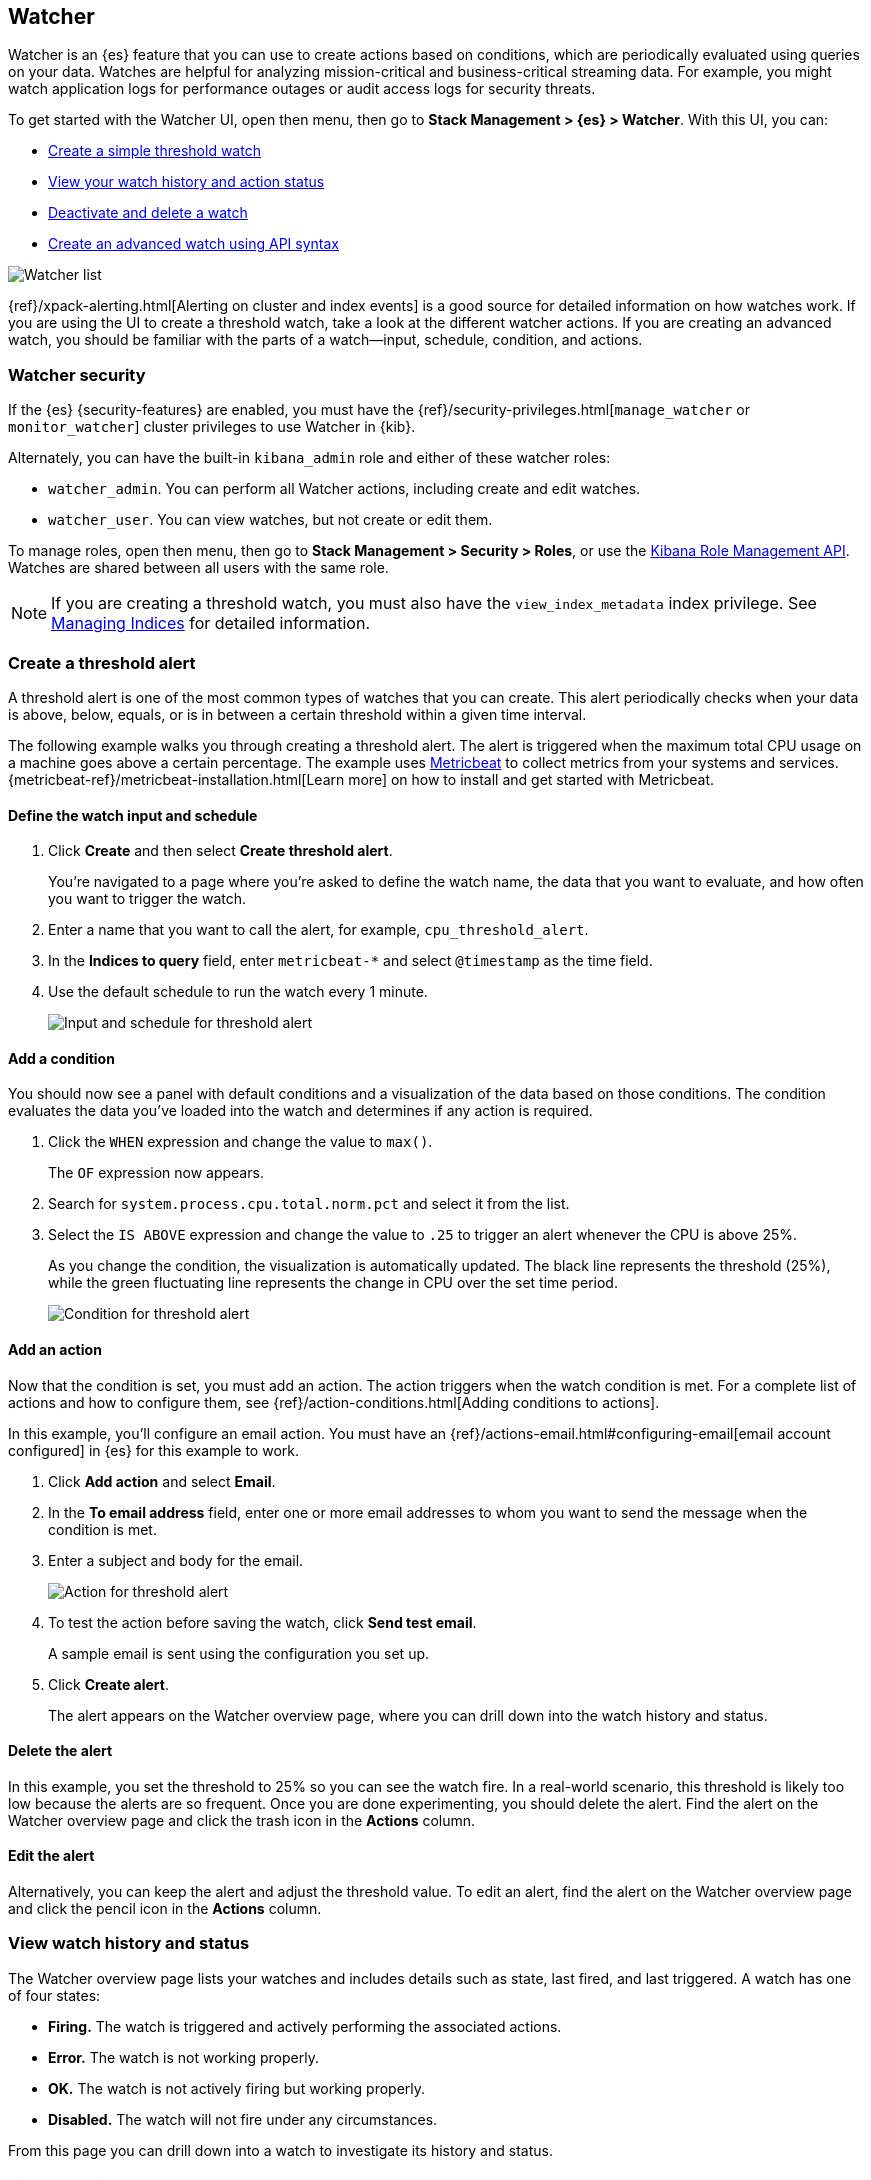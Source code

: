 [role="xpack"]
[[watcher-ui]]
== Watcher

Watcher is an {es} feature that you can use to create actions based on
conditions, which are periodically evaluated using queries on your data.
Watches are helpful for analyzing mission-critical and business-critical
streaming data. For example, you might watch application logs for performance
outages or audit access logs for security threats.

To get started with the Watcher UI, open then menu, then go to *Stack Management > {es} > Watcher*.
With this UI, you can:

* <<watcher-create-threshold-alert, Create a simple threshold watch>>
* <<watcher-getting-started, View your watch history and action status>>
* <<watcher-deactivate, Deactivate and delete a watch>>
* <<watcher-create-advanced-watch, Create an advanced watch using API syntax>>

[role="screenshot"]
image:management/watcher-ui/images/watches.png["Watcher list"]

{ref}/xpack-alerting.html[Alerting on cluster and index events]
is a good source for detailed
information on how watches work. If you are using the UI to create a
threshold watch, take a look at the different watcher actions. If you are
creating an advanced watch, you should be familiar with the parts of a
watch&#8212;input, schedule, condition, and actions.

[float]
[[watcher-security]]
=== Watcher security

If the {es} {security-features} are enabled, you must have the
{ref}/security-privileges.html[`manage_watcher` or `monitor_watcher`]
cluster privileges to use Watcher in {kib}.

Alternately, you can have the built-in `kibana_admin` role
and either of these watcher roles:

* `watcher_admin`. You can perform all Watcher actions, including create and edit watches.
* `watcher_user`. You can view watches, but not create or edit them.

To manage roles, open then menu, then go to *Stack Management > Security > Roles*, or use the
<<role-management-api, Kibana Role Management API>>. Watches are shared between
all users with the same role.

NOTE: If you are creating a threshold watch, you must also have the `view_index_metadata` index privilege. See
<<managing-indices, Managing Indices>> for detailed information.

[float]
[[watcher-create-threshold-alert]]
=== Create a threshold alert

A threshold alert is one of the most common types of watches that you can create.
This alert periodically checks when your data is above, below, equals,
or is in between a certain threshold within a given time interval.

The following example walks you through creating a threshold alert. The alert
is triggered when the maximum total CPU usage on a machine goes above a
certain percentage. The example uses https://www.elastic.co/products/beats/metricbeat[Metricbeat]
to collect metrics from your systems and services.
{metricbeat-ref}/metricbeat-installation.html[Learn more] on how to install
and get started with Metricbeat.

[float]
==== Define the watch input and schedule

. Click *Create* and then select *Create threshold alert*.
+
You're navigated to a page where you're asked to define the watch name, the data that you want to evaluate, and
how often you want to trigger the watch.

. Enter a name that you want to call the alert, for example, `cpu_threshold_alert`.

. In the *Indices to query* field, enter `metricbeat-*` and select `@timestamp`
as the time field.

. Use the default schedule to run the watch every 1 minute.
+
[role="screenshot"]
image:management/watcher-ui/images/threshold-alert/create-threshold-alert-created.png["Input and schedule for threshold alert"]

[float]
==== Add a condition

You should now see a panel with default conditions and a visualization of the
data based on those conditions. The condition evaluates the data you’ve loaded
into the watch and determines if any action is required.

. Click the `WHEN` expression and change the value to `max()`.
+
The `OF` expression now appears.

. Search for `system.process.cpu.total.norm.pct` and select it from the list.


. Select the `IS ABOVE` expression and change the value to `.25` to trigger
an alert whenever the CPU is above 25%.
+
As you change the condition, the visualization is automatically updated. The black
line represents the threshold (25%), while the green fluctuating line
represents the change in CPU over the set time period.
+
[role="screenshot"]
image:management/watcher-ui/images/threshold-alert/threshold-alert-condition.png["Condition for threshold alert"]

[float]
==== Add an action

Now that the condition is set, you must add an action. The action triggers
when the watch condition is met. For a complete list of actions and how to configure them, see
{ref}/action-conditions.html[Adding conditions to actions].

In this example, you’ll configure an email action. You must have an {ref}/actions-email.html#configuring-email[email account configured]
in {es} for this example to work.

. Click *Add action* and select *Email*.

. In the *To email address* field, enter one or more email addresses to whom
you want to send the message when the condition is met.

. Enter a subject and body for the email.
+
[role="screenshot"]
image:management/watcher-ui/images/threshold-alert/threshold-alert-action.png["Action for threshold alert"]

. To test the action before saving the watch, click *Send test email*.
+
A sample email is sent using the configuration you set up.

. Click *Create alert*.
+
The alert appears on the Watcher overview page, where you can drill down into
the watch history and status.

[float]
==== Delete the alert

In this example, you set the threshold to 25% so you can see the watch fire. In
a  real-world scenario, this threshold is likely too low because the alerts are
so frequent. Once you are done experimenting, you should delete the alert.
Find the alert on the Watcher overview page and click the trash icon in the *Actions* column.

[float]
==== Edit the alert

Alternatively, you can keep the alert and adjust the threshold value. To edit
an alert, find the alert on the Watcher overview page and click the pencil icon
in the *Actions* column.

[float]
[[watcher-getting-started]]
=== View watch history and status
The Watcher overview page lists your watches and includes details such as state,
last fired, and last triggered.  A watch has one of four states:

* *Firing.* The watch is triggered and actively performing the associated actions.
* *Error.* The watch is not working properly.
* *OK.* The watch is not actively firing but working properly.
* *Disabled.* The watch will not fire under any circumstances.

From this page you can drill down into a watch to investigate its history
and status.

[float]
==== View watch history

The *Execution history* tab shows each time the watch is triggered and the
results of the query, whether the condition was met, and what actions were taken.

[role="screenshot"]
image:management/watcher-ui/images/execution-history.png["Execution history tab"]

[float]
==== Acknowledge action status

The *Action statuses* tab lists all actions associated with the watch and
the state of each action. If the action is firing, you can acknowledge the
watch to prevent too many executions of the same action for the same watch.
See {ref}/actions.html#actions-ack-throttle[Acknowledgement and throttling] for details.

[role="screenshot"]
image:management/watcher-ui/images/alerts-status.png["Action status tab"]

[float]
[[watcher-deactivate]]
=== Deactivate and delete a watch

Actions for deactivating and deleting a watch are on each watch detail page:

* *Deactivate a watch* if you know a situation is planned that will
cause a false alarm. You can reactivate the watch when the situation is resolved.
* *Delete a watch* to permanently remove it from the system. You can delete
the watch you are currently viewing, or go to the Watcher overview, and
delete watches in bulk.

[float]
[[watcher-create-advanced-watch]]
=== Create an advanced watch

Advanced watches are for users who are more familiar with {es} query syntax and
the Watcher framework. The UI is aligned with using the REST APIs.
For more information, see {ref}/query-dsl.html[Query DSL].

[float]
==== Create the watch

On the Watch overview page, click *Create* and choose *Create advanced watch*.
An advanced watch requires a name and ID.  Name is a user-friendly way to
identify the watch, and ID refers to the identifier used by {es}.  Refer to
{ref}/how-watcher-works.html#watch-definition[Watch definition] for how
to input the watch JSON.

[role="screenshot"]
image:management/watcher-ui/images/advanced-watch/advanced-watch-create.png["Create advanced watch"]

[float]
==== Simulate the watch

The *Simulate* tab allows you to override parts of the watch, and then run a
simulation. Be aware of these implementation details on overrides:

* Trigger overrides use {ref}/common-options.html#date-math[date math].
* Input overrides accepts a JSON blob.
* Condition overrides indicates if you want to force the condition to always be `true`.
* Action overrides support {ref}/watcher-api-execute-watch.html#watcher-api-execute-watch-action-mode[multiple options].

After starting the simulation, you’ll see a results screen. For more information
on the fields in the response, see the {ref}/watcher-api-execute-watch.html[Execute watch API].

[role="screenshot"]
image:management/watcher-ui/images/advanced-watch/advanced-watch-simulate.png["Create advanced watch"]

[float]
==== Examples of advanced watches

Refer to these examples for creating an advanced watch:

* {ref}/watch-cluster-status.html[Watch the status of an {es} cluster]
* {ref}/watching-meetup-data.html[Watch event data]



